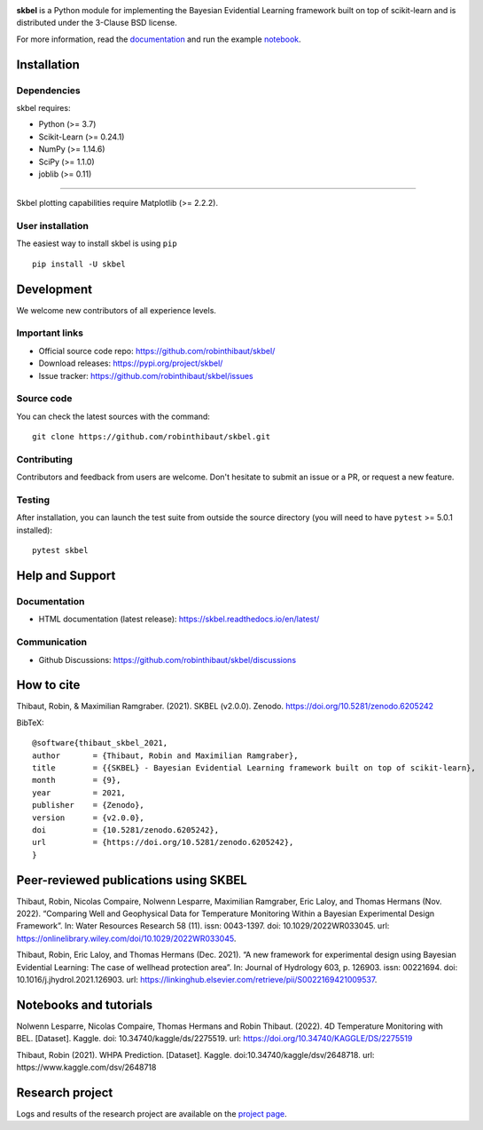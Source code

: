 .. -*- mode: rst -*-

|Travis|_  |Doc|_ |Black|_ |PythonVersion|_ |PyPi|_ |DOI|_ |Downloads|_

.. |Travis| image:: https://travis-ci.com/robinthibaut/skbel.svg?branch=master
.. _Travis: https://travis-ci.com/robinthibaut/skbel

.. |Doc| image:: https://readthedocs.org/projects/skbel/badge/?version=latest
.. _Doc: https://skbel.readthedocs.io/en/latest/?badge=latest

.. |CodeCov| image:: https://codecov.io/gh/robinthibaut/skbel/branch/main/graph/badge.svg?token=S0T9NW3VK6
.. _CodeCov: https://codecov.io/gh/robinthibaut/skbel

.. |PythonVersion| image:: https://img.shields.io/pypi/pyversions/skbel
.. _PythonVersion: https://img.shields.io/pypi/pyversions/skbel

.. |PyPi| image:: https://badge.fury.io/py/skbel.svg
.. _PyPi: https://badge.fury.io/py/skbel

.. |Black| image:: https://img.shields.io/badge/code%20style-black-000000.svg
.. _Black: https://github.com/psf/black

.. |DOI| image:: https://zenodo.org/badge/369214956.svg
.. _DOI: https://zenodo.org/badge/latestdoi/369214956

.. |Downloads| image:: https://pepy.tech/badge/skbel
.. _Downloads: https://pepy.tech/project/skbel

.. |PythonMinVersion| replace:: 3.7
.. |NumPyMinVersion| replace:: 1.14.6
.. |SciPyMinVersion| replace:: 1.1.0
.. |JoblibMinVersion| replace:: 0.11
.. |MatplotlibMinVersion| replace:: 2.2.2
.. |Scikit-ImageMinVersion| replace:: 0.24.1
.. |PandasMinVersion| replace:: 0.25.0
.. |SeabornMinVersion| replace:: 0.9.0
.. |PytestMinVersion| replace:: 5.0.1

.. image:: https://raw.githubusercontent.com/robinthibaut/skbel/master/docs/img/illu-01.png

**skbel** is a Python module for implementing the Bayesian Evidential Learning framework built on top of
scikit-learn and is distributed under the 3-Clause BSD license.

For more information, read the `documentation <https://skbel.readthedocs.io/en/latest/>`_ and run the example `notebook <https://www.kaggle.com/dsv/2648718>`_.

Installation
------------

Dependencies
~~~~~~~~~~~~

skbel requires:

- Python (>= |PythonMinVersion|)
- Scikit-Learn (>= |Scikit-ImageMinVersion|)
- NumPy (>= |NumPyMinVersion|)
- SciPy (>= |SciPyMinVersion|)
- joblib (>= |JoblibMinVersion|)

=======

Skbel plotting capabilities require Matplotlib (>= |MatplotlibMinVersion|).

User installation
~~~~~~~~~~~~~~~~~

The easiest way to install skbel is using ``pip``   ::

    pip install -U skbel


Development
-----------

We welcome new contributors of all experience levels.

Important links
~~~~~~~~~~~~~~~

- Official source code repo: https://github.com/robinthibaut/skbel/
- Download releases: https://pypi.org/project/skbel/
- Issue tracker: https://github.com/robinthibaut/skbel/issues

Source code
~~~~~~~~~~~

You can check the latest sources with the command::

    git clone https://github.com/robinthibaut/skbel.git

Contributing
~~~~~~~~~~~~

Contributors and feedback from users are welcome. Don't hesitate to submit an issue or a PR, or request a new feature.


Testing
~~~~~~~

After installation, you can launch the test suite from outside the source
directory (you will need to have ``pytest`` >= |PyTestMinVersion| installed)::

    pytest skbel


Help and Support
----------------

Documentation
~~~~~~~~~~~~~

- HTML documentation (latest release): https://skbel.readthedocs.io/en/latest/

Communication
~~~~~~~~~~~~~

- Github Discussions: https://github.com/robinthibaut/skbel/discussions

How to cite
----------------

Thibaut, Robin, & Maximilian Ramgraber. (2021). SKBEL (v2.0.0). Zenodo. https://doi.org/10.5281/zenodo.6205242

BibTeX::

    @software{thibaut_skbel_2021,
    author       = {Thibaut, Robin and Maximilian Ramgraber},
    title        = {{SKBEL} - Bayesian Evidential Learning framework built on top of scikit-learn},
    month        = {9},
    year         = 2021,
    publisher    = {Zenodo},
    version      = {v2.0.0},
    doi          = {10.5281/zenodo.6205242},
    url          = {https://doi.org/10.5281/zenodo.6205242},
    }

Peer-reviewed publications using SKBEL
--------------------------------------

Thibaut, Robin, Nicolas Compaire, Nolwenn Lesparre, Maximilian Ramgraber, Eric Laloy, and Thomas Hermans (Nov. 2022). “Comparing Well and Geophysical Data for Temperature Monitoring Within a Bayesian Experimental Design Framework”. In: Water Resources Research 58 (11). issn: 0043-1397. doi: 10.1029/2022WR033045. url: https://onlinelibrary.wiley.com/doi/10.1029/2022WR033045.

Thibaut, Robin, Eric Laloy, and Thomas Hermans (Dec. 2021). “A new framework for experimental design using Bayesian Evidential Learning: The case of wellhead protection area”. In: Journal of Hydrology 603, p. 126903. issn: 00221694. doi: 10.1016/j.jhydrol.2021.126903. url: https://linkinghub.elsevier.com/retrieve/pii/S0022169421009537.

Notebooks and tutorials
----------------------

Nolwenn Lesparre, Nicolas Compaire, Thomas Hermans and Robin Thibaut. (2022). 4D Temperature Monitoring with BEL. [Dataset]. Kaggle. doi: 10.34740/kaggle/ds/2275519. url: https://doi.org/10.34740/KAGGLE/DS/2275519

Thibaut, Robin (2021). WHPA Prediction. [Dataset]. Kaggle. doi:10.34740/kaggle/dsv/2648718. url: https://www.kaggle.com/dsv/2648718

Research project
----------------

Logs and results of the research project are available on the `project page <https://www.researchgate.net/project/A-new-framework-for-Experimental-Design-in-Earth-Sciences-using-Bayesian-Evidential-Learning-BEL4ED>`_.



